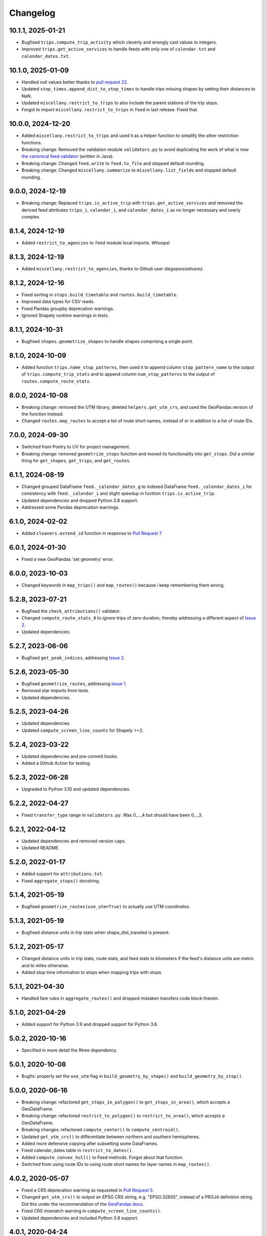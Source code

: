 Changelog
=========

10.1.1, 2025-01-21
------------------
- Bugfixed ``trips.compute_trip_activity`` which cleverly and wrongly cast values to integers.
- Improved ``trips.get_active_services`` to handle feeds with only one of ``calendar.txt`` and ``calendar_dates.txt``.

10.1.0, 2025-01-09
------------------
- Handled null values better thanks to `pull request 22 <https://github.com/mrcagney/gtfs_kit/pull/22>`_.
- Updated ``stop_times.append_dist_to_stop_times`` to handle trips missing shapes by setting their distances to NaN.
- Updated ``miscellany.restrict_to_trips`` to also include the parent stations of the trip stops.
- Forgot to import ``miscellany.restrict_to_trips`` in ``feed`` in last release. Fixed that.

10.0.0, 2024-12-20
------------------
- Added ``miscellany.restrict_to_trips`` and used it as a helper function to simplify the other restriction functions.
- Breaking change: Removed the validation module ``validators.py`` to avoid duplicating the work of what is now `the canonical feed validator <https://github.com/MobilityData/gtfs-validator>`_ (written in Java).
- Breaking change: Changed ``feed.write`` to ``feed.to_file`` and stopped default rounding.
- Breaking change: Changed ``miscellany.summarize`` to ``miscellany.list_fields`` and stopped default rounding.

9.0.0, 2024-12-19
-----------------
- Breaking change: Replaced ``trips.is_active_trip`` with ``trips.get_active_services`` and removed the derived feed attributes ``trips_i``, ``calendar_i``, and ``calendar_dates_i`` as no longer necessary and overly complex.

8.1.4, 2024-12-19
-----------------
- Added ``restrict_to_agencies`` to ``feed`` module local imports. Whoops!

8.1.3, 2024-12-19
-----------------
- Added ``miscellany.restrict_to_agencies``, thanks to Github user `diegoperezalvarez`.

8.1.2, 2024-12-16
-----------------
- Fixed sorting in ``stops.build_timetable`` and ``routes.build_timetable``.
- Improved data types for CSV reads.
- Fixed Pandas groupby deprecation warnings.
- Ignored Shapely runtime warnings in tests.

8.1.1, 2024-10-31
-----------------
- Bugfixed ``shapes.geometrize_shapes`` to handle shapes comprising a single point.

8.1.0, 2024-10-09
-----------------
- Added function ``trips.name_stop_patterns``, then used it to append column ``stop_pattern_name`` to the output of ``trips.compute_trip_stats`` and to append column ``num_stop_patterns`` to the output of ``routes.compute_route_stats``.

8.0.0, 2024-10-08
-----------------
- Breaking change: removed the UTM library, deleted ``helpers.get_utm_crs``, and used the GeoPandas version of the function instead.
- Changed ``routes.map_routes`` to accept a list of route short names, instead of or in addition to a list of route IDs.

7.0.0, 2024-09-30
-----------------
- Switched from Poetry to UV for project management.
- Breaking change: removed ``geometrize_stops`` function and moved its functionality into ``get_stops``. Did a similar thing for ``get_shapes``, ``get_trips``, and ``get_routes``.

6.1.1, 2024-08-19
-----------------
- Changed grouped DataFrame ``feed._calendar_dates_g`` to indexed DataFrame ``feed._calendar_dates_i`` for consistency with ``feed._calendar_i`` and slight speedup in fucttion ``trips.is_active_trip``.
- Updated dependencies and dropped Python 3.8 support.
- Addressed some Pandas deprecation warnings.

6.1.0, 2024-02-02
-----------------
- Added ``cleaners.extend_id`` function in response to `Pull Request 7 <https://github.com/mrcagney/gtfs_kit/pull/7>`_.

6.0.1, 2024-01-30
-----------------
- Fixed a new GeoPandas 'set geometry' error.

6.0.0, 2023-10-03
-----------------
- Changed keywords in ``map_trips()`` and ``map_routes()`` because i keep remembering them wrong.

5.2.8, 2023-07-21
-----------------
- Bugfixed the ``check_attributions()`` validator.
- Changed ``compute_route_stats_0`` to ignore trips of zero duration, thereby addressing a different aspect of `Issue 2 <https://github.com/mrcagney/gtfs_kit/issues/2>`_.
- Updated dependencies.

5.2.7, 2023-06-06
-----------------
- Bugfixed ``get_peak_indices``, addressing `Issue 2 <https://github.com/mrcagney/gtfs_kit/issues/2>`_.

5.2.6, 2023-05-30
-----------------
- Bugfixed ``geometrize_routes``, addressing `Issue 1 <https://github.com/mrcagney/gtfs_kit/issues/1>`_.
- Removed star imports from tests.
- Updated dependencies.

5.2.5, 2023-04-26
-----------------
- Updated dependencies.
- Updated ``compute_screen_line_counts`` for Shapely >=2.

5.2.4, 2023-03-22
-----------------
- Updated dependencies and pre-commit hooks.
- Added a Github Action for testing.

5.2.3, 2022-06-28
-----------------
- Upgraded to Python 3.10 and updated dependencies.

5.2.2, 2022-04-27
-----------------
- Fixed ``transfer_type`` range in ``validators.py``.
  Was 0,...,4 but should have been 0,..,3.

5.2.1, 2022-04-12
-----------------
- Updated dependencies and removed version caps.
- Updated README.

5.2.0, 2022-01-17
-----------------
- Added support for ``attributions.txt``.
- Fixed ``aggregate_stops()`` docstring.

5.1.4, 2021-05-19
-----------------
- Bugfixed ``geometrize_routes(use_utm=True)`` to actually use UTM coordinates.

5.1.3, 2021-05-19
-----------------
- Bugfixed distance units in trip stats when shape_dist_traveled is present.

5.1.2, 2021-05-17
-----------------
- Changed distance units in trip stats, route stats, and feed stats to kilometers if the feed's distance units are metric and to miles otherwise.
- Added stop time information to stops when mapping trips with stops.

5.1.1, 2021-04-30
-----------------
- Handled fare rules in ``aggregate_routes()`` and dropped mistaken transfers code block therein.

5.1.0, 2021-04-29
-----------------
- Added support for Python 3.9 and dropped support for Python 3.6.

5.0.2, 2020-10-16
-----------------
- Specified in more detail the Rtree dependency.

5.0.1, 2020-10-08
-----------------
- Bugfix: properly set the ``use_utm`` flag in ``build_geometry_by_shape()`` and ``build_geometry_by_stop()``.

5.0.0, 2020-06-16
-----------------
- Breaking change: refactored ``get_stops_in_polygon()`` to ``get_stops_in_area()``, which accepts a GeoDataFrame.
- Breaking change: refactored ``restrict_to_polygon()`` to ``restrict_to_area()``, which accepts a GeoDataFrame.
- Breaking changes: refactored ``compute_center()`` to ``compute_centroid()``.
- Updated ``get_utm_crs()`` to differentiate between northern and southern hemispheres.
- Added more defensive copying after subsetting some DataFrames.
- Fixed calendar_dates table in ``restrict_to_dates()``.
- Added ``compute_convex_hull()`` to Feed methods. Forgot about that function.
- Switched from using route IDs to using route short names for layer names in ``map_routes()``.

4.0.2, 2020-05-07
-----------------
- Fixed a CRS deprecation warning as requested in `Pull Request 5 <https://github.com/mrcagney/gtfs_kit/pull/5>`_.
- Changed ``get_utm_crs()`` to output an EPSG CRS string, e.g. "EPSG:32655", instead of a PROJ4 definition string. Did this under the recommendation of the `GeoPandas docs <https://geopandas.org/projections.html#manually-specifying-the-crs>`_.
- Fixed CRS mismatch warning in ``compute_screen_line_counts()``.
- Updated dependencies and included Python 3.8 support.

4.0.1, 2020-04-24
-----------------
- Bugfix: got ``read_feed()`` working on Windows thanks to `Pull Request 4 <https://github.com/mrcagney/gtfs_kit/pull/4>`_.

4.0.0, 2020-03-06
-----------------
- Breaking changes: renamed ``list_gtfs()`` to ``list_feed()``, ``read_gtfs()`` to ``read_feed()``, and ``write_gtfs()`` to ``write()`` and made it a Feed method.
- Made ``read_feed()`` accept URLs as requested in `Pull Request 3 <https://github.com/mrcagney/gtfs_kit/pull/3>`_.

3.0.1, 2020-01-16
-----------------
- Optimized function ``geometrize_routes()`` by ignoring duplicate shapes.

3.0.0, 2020-01-10
-----------------
- Breaking change: improved function ``compute_screen_line_counts()`` to handle multiple screen lines at once.
- Added helper function ``make_ids()``.

2.2.1, 2019-11-07
-----------------
- Bugfix: updated function ``map_trips()`` to heed the ``include_arrows`` parameter.

2.2.0, 2019-10-31
-----------------
- Modularized some by added the functions ``build_aggregate_routes_dict()`` and ``build_aggregate_stops_dict()``.

2.1.0, 2019-10-10
-----------------
- Bugfix: updated ``aggregate_stops()`` to handle parent stations.
- Added optional direction arrows to ``map_trips()``.

2.0.0, 2019-10-04
-----------------
- Improved the fallback algorithm in ``append_dist_to_stop_times()``. Changed the function signature, so this is a major change, hence the major version bump.
- Removed optional direction arrows in ``map_trips()``, because the PolyLineTextPath Folium plugin needed for that seems to be broken.

1.1.1, 2019-09-25
-----------------
- Bugfix: imported ``aggregate_stops()`` as a Feed method.

1.1.0, 2019-09-25
-----------------
- Added ``aggregate_stops()`` function.
- Added optional direction arrows in ``map_trips()``.

1.0.2, 2019-09-20
-----------------
- Bugfix: Fixed CRS in ``geometrize_trips()`` and ``geometrize_routes()`` when ``use_utm=True``.

1.0.1, 2019-09-20
-----------------
- Bugfixed: Fixed occasional indexing error in ``geometrize_stops()`` and ``geometrize_shapes()`` when ``use_utm=True``.

1.0.0, 2019-09-18
-----------------
- First release based on prior work.

